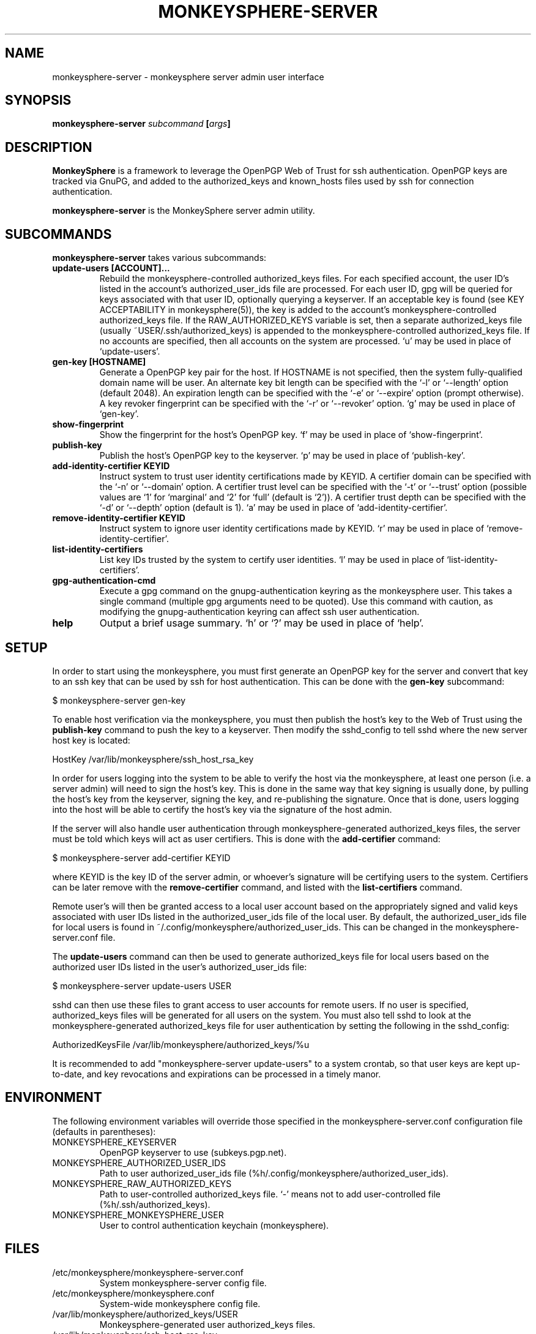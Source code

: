 .TH MONKEYSPHERE-SERVER "1" "June 2008" "monkeysphere" "User Commands"

.SH NAME

monkeysphere-server \- monkeysphere server admin user interface

.SH SYNOPSIS

.B monkeysphere-server \fIsubcommand\fP [\fIargs\fP]

.SH DESCRIPTION

\fBMonkeySphere\fP is a framework to leverage the OpenPGP Web of Trust
for ssh authentication.  OpenPGP keys are tracked via GnuPG, and added
to the authorized_keys and known_hosts files used by ssh for
connection authentication.

\fBmonkeysphere-server\fP is the MonkeySphere server admin utility.

.SH SUBCOMMANDS

\fBmonkeysphere-server\fP takes various subcommands:
.TP
.B update-users [ACCOUNT]...
Rebuild the monkeysphere-controlled authorized_keys files.  For each
specified account, the user ID's listed in the account's
authorized_user_ids file are processed.  For each user ID, gpg will be
queried for keys associated with that user ID, optionally querying a
keyserver.  If an acceptable key is found (see KEY ACCEPTABILITY in
monkeysphere(5)), the key is added to the account's
monkeysphere-controlled authorized_keys file.  If the
RAW_AUTHORIZED_KEYS variable is set, then a separate authorized_keys
file (usually ~USER/.ssh/authorized_keys) is appended to the
monkeysphere-controlled authorized_keys file.  If no accounts are
specified, then all accounts on the system are processed.  `u' may be
used in place of `update-users'.
.TP
.B gen-key [HOSTNAME]
Generate a OpenPGP key pair for the host.  If HOSTNAME is not
specified, then the system fully-qualified domain name will be user.
An alternate key bit length can be specified with the `-l' or
`--length' option (default 2048).  An expiration length can be
specified with the `-e' or `--expire' option (prompt otherwise).  A
key revoker fingerprint can be specified with the `-r' or `--revoker'
option.  `g' may be used in place of `gen-key'.
.TP
.B show-fingerprint
Show the fingerprint for the host's OpenPGP key.  `f' may be used in place of
`show-fingerprint'.
.TP
.B publish-key
Publish the host's OpenPGP key to the keyserver.  `p' may be used in
place of `publish-key'.
.TP
.B add-identity-certifier KEYID
Instruct system to trust user identity certifications made by KEYID.
A certifier domain can be specified with the `-n' or `--domain'
option.  A certifier trust level can be specified with the `-t' or
`--trust' option (possible values are `1' for `marginal' and `2' for
`full' (default is `2')).  A certifier trust depth can be specified
with the `-d' or `--depth' option (default is 1).  `a' may be used in
place of `add-identity-certifier'.
.TP
.B remove-identity-certifier KEYID
Instruct system to ignore user identity certifications made by KEYID.
`r' may be used in place of `remove-identity-certifier'.
.TP
.B list-identity-certifiers
List key IDs trusted by the system to certify user identities.  `l'
may be used in place of `list-identity-certifiers'.
.TP
.B gpg-authentication-cmd
Execute a gpg command on the gnupg-authentication keyring as the
monkeysphere user.  This takes a single command (multiple gpg
arguments need to be quoted).  Use this command with caution, as
modifying the gnupg-authentication keyring can affect ssh user
authentication.
.TP
.B help
Output a brief usage summary.  `h' or `?' may be used in place of
`help'.

.SH SETUP

In order to start using the monkeysphere, you must first generate an
OpenPGP key for the server and convert that key to an ssh key that can
be used by ssh for host authentication.  This can be done with the
\fBgen-key\fP subcommand:

$ monkeysphere-server gen-key

To enable host verification via the monkeysphere, you must then
publish the host's key to the Web of Trust using the \fBpublish-key\fP
command to push the key to a keyserver.  Then modify the sshd_config
to tell sshd where the new server host key is located:

HostKey /var/lib/monkeysphere/ssh_host_rsa_key

In order for users logging into the system to be able to verify the
host via the monkeysphere, at least one person (i.e. a server admin)
will need to sign the host's key.  This is done in the same way that
key signing is usually done, by pulling the host's key from the
keyserver, signing the key, and re-publishing the signature.  Once
that is done, users logging into the host will be able to certify the
host's key via the signature of the host admin.

If the server will also handle user authentication through
monkeysphere-generated authorized_keys files, the server must be told
which keys will act as user certifiers.  This is done with the
\fBadd-certifier\fP command:

$ monkeysphere-server add-certifier KEYID

where KEYID is the key ID of the server admin, or whoever's signature
will be certifying users to the system.  Certifiers can be later
remove with the \fBremove-certifier\fP command, and listed with the
\fBlist-certifiers\fP command.

Remote user's will then be granted access to a local user account
based on the appropriately signed and valid keys associated with user
IDs listed in the authorized_user_ids file of the local user.  By
default, the authorized_user_ids file for local users is found in
~/.config/monkeysphere/authorized_user_ids.  This can be changed in
the monkeysphere-server.conf file.

The \fBupdate-users\fP command can then be used to generate
authorized_keys file for local users based on the authorized user IDs
listed in the user's authorized_user_ids file:

$ monkeysphere-server update-users USER

sshd can then use these files to grant access to user accounts for
remote users.  If no user is specified, authorized_keys files will be
generated for all users on the system.  You must also tell sshd to
look at the monkeysphere-generated authorized_keys file for user
authentication by setting the following in the sshd_config:

AuthorizedKeysFile /var/lib/monkeysphere/authorized_keys/%u

It is recommended to add "monkeysphere-server update-users" to a
system crontab, so that user keys are kept up-to-date, and key
revocations and expirations can be processed in a timely manor.

.SH ENVIRONMENT

The following environment variables will override those specified in
the monkeysphere-server.conf configuration file (defaults in
parentheses):
.TP
MONKEYSPHERE_KEYSERVER
OpenPGP keyserver to use (subkeys.pgp.net).
.TP
MONKEYSPHERE_AUTHORIZED_USER_IDS
Path to user authorized_user_ids file
(%h/.config/monkeysphere/authorized_user_ids).
.TP
MONKEYSPHERE_RAW_AUTHORIZED_KEYS
Path to user-controlled authorized_keys file.  `-' means not to add
user-controlled file (%h/.ssh/authorized_keys).
.TP
MONKEYSPHERE_MONKEYSPHERE_USER
User to control authentication keychain (monkeysphere).

.SH FILES

.TP
/etc/monkeysphere/monkeysphere-server.conf
System monkeysphere-server config file.
.TP
/etc/monkeysphere/monkeysphere.conf
System-wide monkeysphere config file.
.TP
/var/lib/monkeysphere/authorized_keys/USER
Monkeysphere-generated user authorized_keys files.
.TP
/var/lib/monkeysphere/ssh_host_rsa_key
Copy of the host's private key in ssh format, suitable for use by
sshd.
.TP
/var/lib/monkeysphere/gnupg-host
Monkeysphere host GNUPG home directory.
.TP
/var/lib/monkeysphere/gnupg-authentication
Monkeysphere authentication GNUPG home directory.

.SH AUTHOR

Written by Jameson Rollins <jrollins@fifthhorseman.net>, Daniel Kahn
Gillmor <dkg@fifthhorseman.net>

.SH SEE ALSO

.BR monkeysphere (1),
.BR monkeysphere (5),
.BR gpg (1),
.BR ssh (1)
